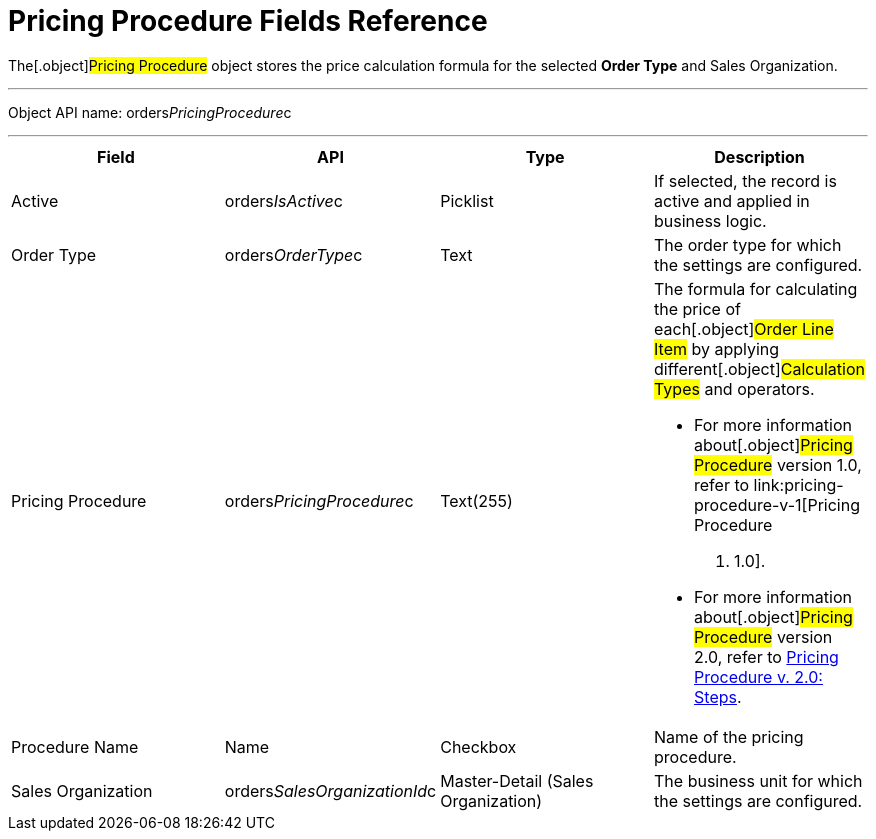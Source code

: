 = Pricing Procedure Fields Reference

The[.object]#Pricing Procedure# object stores the price
calculation formula for the selected *Order Type* and
[.object]#Sales Organization#.

'''''

Object API name: orders__PricingProcedure__c

'''''

[width="100%",cols="25%,25%,25%,25%",]
|===
|*Field* |*API* |*Type* |*Description*

|Active |[.apiobject]#orders__IsActive__c# |Picklist
|If selected, the record is active and applied in business logic.

|Order Type |[.apiobject]#orders__OrderType__c# |Text
|The order type for which the settings are configured.

|Pricing Procedure
|[.apiobject]#orders__PricingProcedure__c# |Text(255) a|
The formula for calculating the price of each[.object]#Order
Line Item# by applying different[.object]#Calculation Types#
and operators.

* For more information about[.object]#Pricing Procedure#
version 1.0, refer to link:pricing-procedure-v-1[Pricing Procedure
v. 1.0].
* For more information about[.object]#Pricing Procedure#
version 2.0, refer to link:pricing-procedure-v-2-steps[Pricing
Procedure v. 2.0: Steps].

|Procedure Name |[.apiobject]#Name# |Checkbox |Name of the
pricing procedure.

|Sales Organization
|[.apiobject]#orders__SalesOrganizationId__c#
|Master-Detail (Sales Organization) |The business unit for which the
settings are configured.
|===
